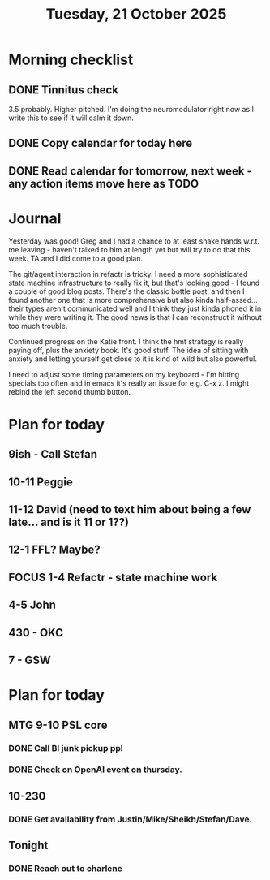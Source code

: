 #+title: Tuesday, 21 October 2025
* Morning checklist
** DONE Tinnitus check
CLOSED: [2025-10-21 Tue 08:46]
3.5 probably.  Higher pitched.  I'm doing the neuromodulator right now as I write this to see if it will calm it down.
** DONE Copy calendar for today here
CLOSED: [2025-10-21 Tue 13:22]
** DONE Read calendar for tomorrow, next week - any action items move here as TODO
CLOSED: [2025-10-21 Tue 13:22]


* Journal
Yesterday was good!  Greg and I had a chance to at least shake hands w.r.t. me leaving - haven't talked to him at length yet but will try to do that this week.  TA and I did come to a good plan.

The git/agent interaction in refactr is tricky.  I need a more sophisticated state machine infrastructure to really fix it, but that's looking good - I found a couple of good blog posts.  There's the classic bottle post, and then I found another one that is more comprehensive but also kinda half-assed... their types aren't communicated well and I think they just kinda phoned it in while they were writing it.  The good news is that I can reconstruct it without too much trouble.

Continued progress on the Katie front.  I think the hmt strategy is really paying off, plus the anxiety book.  It's good stuff.  The idea of sitting with anxiety and letting yourself get close to it is kind of wild but also powerful.

I need to adjust some timing parameters on my keyboard - I'm hitting specials too often and in emacs it's really an issue for e.g. C-x z.  I might rebind the left second thumb button.


* Plan for today
** 9ish - Call Stefan
** 10-11 Peggie
** 11-12 David (need to text him about being a few late... and is it 11 or 1??)
** 12-1 FFL?  Maybe?
** FOCUS 1-4 Refactr - state machine work
** 4-5 John
** 430 - OKC
** 7 - GSW

* Plan for today
** MTG 9-10 PSL core
*** DONE Call BI junk pickup ppl
CLOSED: [2025-10-21 Tue 08:44]
*** DONE Check on OpenAI event on thursday.
CLOSED: [2025-10-21 Tue 08:45]
** 10-230
*** DONE Get availability from Justin/Mike/Sheikh/Stefan/Dave.
CLOSED: [2025-10-21 Tue 14:10]
** Tonight
*** DONE Reach out to charlene
CLOSED: [2025-10-21 Tue 14:13]
